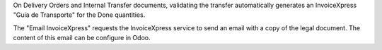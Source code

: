 On Delivery Orders and Internal Transfer documents,
validating the transfer automatically generates
an InvoiceXpress "Guia de Transporte" for the Done quantities.

The "Email InvoiceXpress" requests the InvoiceXpress service
to send an email with a copy of the legal document.
The content of this email can be configure in Odoo.
